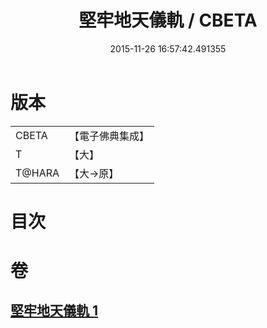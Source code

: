 #+TITLE: 堅牢地天儀軌 / CBETA
#+DATE: 2015-11-26 16:57:42.491355
* 版本
 |     CBETA|【電子佛典集成】|
 |         T|【大】     |
 |    T@HARA|【大→原】   |

* 目次
* 卷
** [[file:KR6j0517_001.txt][堅牢地天儀軌 1]]
